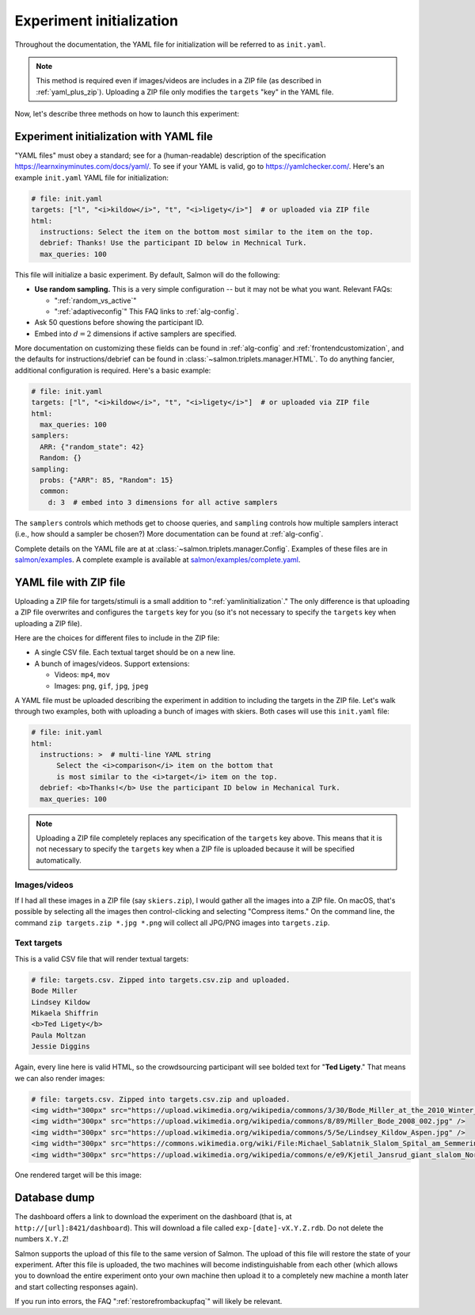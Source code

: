 
.. _init:

Experiment initialization
=========================

Throughout the documentation, the YAML file for initialization will be referred
to as ``init.yaml``.

.. note::

   This method is required even if images/videos are includes in a ZIP file (as
   described in :ref:`yaml_plus_zip`). Uploading a ZIP file only modifies the
   ``targets`` "key" in the YAML file.

Now, let's describe three methods on how to launch this experiment:

.. _yamlinitialization:

Experiment initialization with YAML file
----------------------------------------

"YAML files" must obey a standard; see for a (human-readable) description of
the specification https://learnxinyminutes.com/docs/yaml/. To see if your YAML
is valid, go to https://yamlchecker.com/.  Here's an example ``init.yaml`` YAML
file for initialization:

.. code-block:: yaml

   # file: init.yaml
   targets: ["l", "<i>kildow</i>", "t", "<i>ligety</i>"]  # or uploaded via ZIP file
   html:
     instructions: Select the item on the bottom most similar to the item on the top.
     debrief: Thanks! Use the participant ID below in Mechnical Turk.
     max_queries: 100


This file will initialize a basic experiment. By default, Salmon will do the
following:

* **Use random sampling.** This is a very simple configuration -- but it may
  not be what you want. Relevant FAQs:

  * ":ref:`random_vs_active`"
  * ":ref:`adaptiveconfig`" This FAQ links to :ref:`alg-config`.

* Ask 50 questions before showing the participant ID.
* Embed into :math:`d=2` dimensions if active samplers are specified.

More documentation on customizing these fields can be found in
:ref:`alg-config` and :ref:`frontendcustomization`, and the defaults for
instructions/debrief can be found in :class:`~salmon.triplets.manager.HTML`. To
do anything fancier, additional configuration is required. Here's a basic
example:

.. code-block:: yaml

   # file: init.yaml
   targets: ["l", "<i>kildow</i>", "t", "<i>ligety</i>"]  # or uploaded via ZIP file
   html:
     max_queries: 100
   samplers:
     ARR: {"random_state": 42}
     Random: {}
   sampling:
     probs: {"ARR": 85, "Random": 15}
     common:
       d: 3  # embed into 3 dimensions for all active samplers

The ``samplers`` controls which methods get to choose queries, and ``sampling``
controls how multiple samplers interact (i.e., how should a sampler be chosen?)
More documentation can be found at :ref:`alg-config`.

Complete details on the YAML file are at at
:class:`~salmon.triplets.manager.Config`. Examples of these files are in
`salmon/examples`_. A complete example is available at
`salmon/examples/complete.yaml`_.

.. _salmon/tests/data: https://github.com/stsievert/salmon/tree/master/tests/data
.. _salmon/examples: https://github.com/stsievert/salmon/tree/master/examples
.. _salmon/examples/complete.yaml: https://github.com/stsievert/salmon/tree/master/examples/complete.yaml

.. _yaml_plus_zip:

YAML file with ZIP file
-----------------------

Uploading a ZIP file for targets/stimuli is a small addition to
":ref:`yamlinitialization`." The only difference is that uploading a ZIP file
overwrites and configures the ``targets`` key for you (so it's not necessary to
specify the ``targets`` key when uploading a ZIP file).

Here are the choices for different files to include in the ZIP file:

- A single CSV file. Each textual target should be on a new line.
- A bunch of images/videos. Support extensions:

  - Videos: ``mp4``, ``mov``
  - Images: ``png``, ``gif``, ``jpg``, ``jpeg``


A YAML file must be uploaded describing the experiment in addition to including
the targets in the ZIP file.  Let's walk through two examples, both with
uploading a bunch of images with skiers. Both cases will use this ``init.yaml``
file:

.. code-block:: yaml

  # file: init.yaml
  html:
    instructions: >  # multi-line YAML string
        Select the <i>comparison</i> item on the bottom that
        is most similar to the <i>target</i> item on the top.
    debrief: <b>Thanks!</b> Use the participant ID below in Mechanical Turk.
    max_queries: 100

.. note::

   Uploading a ZIP file completely replaces any specification of the
   ``targets`` key above. This means that it is not necessary to specify the
   ``targets`` key when a ZIP file is uploaded because it will be specified
   automatically.

Images/videos
^^^^^^^^^^^^^

If I had all these images in a ZIP file (say ``skiers.zip``), I would gather
all the images into a ZIP file. On macOS, that's possible by selecting all the
images then control-clicking and selecting "Compress items." On the command
line, the command ``zip targets.zip *.jpg *.png`` will collect all JPG/PNG
images into ``targets.zip``.

Text targets
^^^^^^^^^^^^

This is a valid CSV file that will render textual targets:

.. code-block::

   # file: targets.csv. Zipped into targets.csv.zip and uploaded.
   Bode Miller
   Lindsey Kildow
   Mikaela Shiffrin
   <b>Ted Ligety</b>
   Paula Moltzan
   Jessie Diggins

Again, every line here is valid HTML, so the crowdsourcing participant will see
bolded text for "**Ted Ligety**." That means we can also render images:

.. code-block::

   # file: targets.csv. Zipped into targets.csv.zip and uploaded.
   <img width="300px" src="https://upload.wikimedia.org/wikipedia/commons/3/30/Bode_Miller_at_the_2010_Winter_Olympic_downhill.jpg" />
   <img width="300px" src="https://upload.wikimedia.org/wikipedia/commons/8/89/Miller_Bode_2008_002.jpg" />
   <img width="300px" src="https://upload.wikimedia.org/wikipedia/commons/5/5e/Lindsey_Kildow_Aspen.jpg" />
   <img width="300px" src="https://commons.wikimedia.org/wiki/File:Michael_Sablatnik_Slalom_Spital_am_Semmering_2008.jpg" />
   <img width="300px" src="https://upload.wikimedia.org/wikipedia/commons/e/e9/Kjetil_Jansrud_giant_slalom_Norway_2011.jpg" />

One rendered target will be this image:

.. raw:: html

   <img width="300px" src="https://upload.wikimedia.org/wikipedia/commons/8/89/Miller_Bode_2008_002.jpg" />

Database dump
-------------

The dashboard offers a link to download the experiment on the dashboard (that
is, at ``http://[url]:8421/dashboard``). This will download a file called
``exp-[date]-vX.Y.Z.rdb``. Do not delete the numbers ``X.Y.Z``!

Salmon supports the upload of this file to the same version of Salmon. The
upload of this file will restore the state of your experiment. After this file
is uploaded, the two machines will become indistinguishable from each other
(which allows you to download the entire experiment onto your own machine then
upload it to a completely new machine a month later and start collecting
responses again).

If you run into errors, the FAQ ":ref:`restorefrombackupfaq`" will likely be
relevant.

